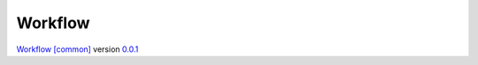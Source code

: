 Workflow
========

`Workflow [common] <https://frnmst.github.io/fpydocs/workflow_common.html>`_ version `0.0.1 <https://github.com/frnmst/fpydocs/releases/tag/0.0.1>`_
